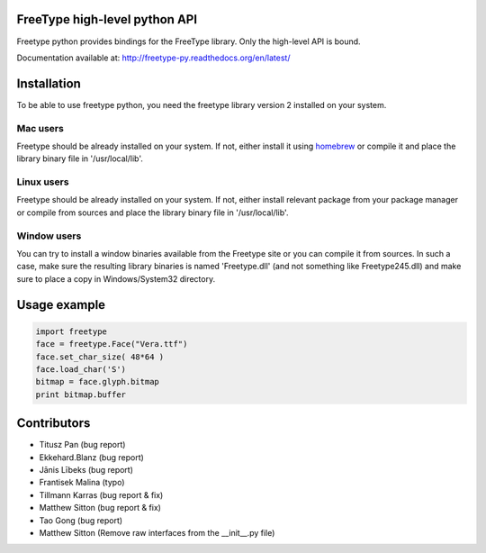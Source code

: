 FreeType high-level python API
==============================

Freetype python provides bindings for the FreeType library. Only the high-level API is bound.

Documentation available at: http://freetype-py.readthedocs.org/en/latest/

Installation
============

To be able to use freetype python, you need the freetype library version 2
installed on your system.

Mac users
---------

Freetype should be already installed on your system. If not, either install it
using `homebrew <http://brew.sh>`_ or compile it and place the library binary
file in '/usr/local/lib'.

Linux users
-----------

Freetype should be already installed on your system. If not, either install
relevant package from your package manager or compile from sources and place
the library binary file in '/usr/local/lib'.

Window users
------------

You can try to install a window binaries available from the Freetype site or
you can compile it from sources. In such a case, make sure the resulting
library binaries is named 'Freetype.dll' (and not something like
Freetype245.dll) and make sure to place a copy in Windows/System32 directory.

Usage example
=============

.. code:: python

   import freetype
   face = freetype.Face("Vera.ttf")
   face.set_char_size( 48*64 )
   face.load_char('S')
   bitmap = face.glyph.bitmap
   print bitmap.buffer

Contributors
============

* Titusz Pan (bug report)
* Ekkehard.Blanz (bug report)
* Jānis Lībeks (bug report)
* Frantisek Malina (typo)
* Tillmann Karras (bug report & fix)
* Matthew Sitton (bug report & fix)
* Tao Gong (bug report)
* Matthew Sitton (Remove raw interfaces from the __init__.py file)



